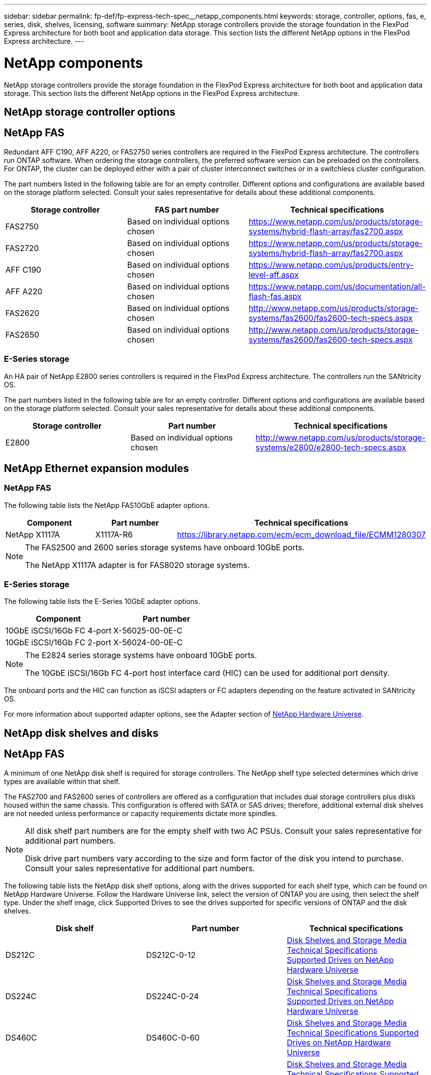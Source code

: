 ---
sidebar: sidebar
permalink: fp-def/fp-express-tech-spec__netapp_components.html
keywords: storage, controller, options, fas, e, series, disk, shelves, licensing, software
summary: NetApp storage controllers provide the storage foundation in the FlexPod Express architecture for both boot and application data storage. This section lists the different NetApp options in the FlexPod Express architecture.
---

= NetApp components
:hardbreaks:
:nofooter:
:icons: font
:linkattrs:
:imagesdir: ./../media/

//
// This file was created with NDAC Version 2.0 (August 17, 2020)
//
// 2021-05-20 13:19:48.611190
//


NetApp storage controllers provide the storage foundation in the FlexPod Express architecture for both boot and application data storage. This section lists the different NetApp options in the FlexPod Express architecture.

== NetApp storage controller options

== NetApp FAS

Redundant AFF C190, AFF A220, or FAS2750 series controllers are required in the FlexPod Express architecture. The controllers run ONTAP software. When ordering the storage controllers, the preferred software version can be preloaded on the controllers. For ONTAP, the cluster can be deployed either with a pair of cluster interconnect switches or in a switchless cluster configuration.

The part numbers listed in the following table are for an empty controller. Different options and configurations are available based on the storage platform selected. Consult your sales representative for details about these additional components.

|===
|Storage controller |FAS part number |Technical specifications

|FAS2750
|Based on individual options chosen
|
https://www.netapp.com/us/products/storage-systems/hybrid-flash-array/fas2700.aspx
|FAS2720
|Based on individual options chosen
|
https://www.netapp.com/us/products/storage-systems/hybrid-flash-array/fas2700.aspx
|AFF C190
|Based on individual options chosen
|
https://www.netapp.com/us/products/entry-level-aff.aspx
|AFF A220
|Based on individual options chosen
|
https://www.netapp.com/us/documentation/all-flash-fas.aspx
|FAS2620
|Based on individual options chosen
|
http://www.netapp.com/us/products/storage-systems/fas2600/fas2600-tech-specs.aspx
|FAS2650
|Based on individual options chosen
|
http://www.netapp.com/us/products/storage-systems/fas2600/fas2600-tech-specs.aspx
|===

=== E-Series storage

An HA pair of NetApp E2800 series controllers is required in the FlexPod Express architecture. The controllers run the SANtricity OS.

The part numbers listed in the following table are for an empty controller. Different options and configurations are available based on the storage platform selected. Consult your sales representative for details about these additional components.

|===
|Storage controller |Part number |Technical specifications

|E2800
|Based on individual options chosen
|
http://www.netapp.com/us/products/storage-systems/e2800/e2800-tech-specs.aspx
|===

== NetApp Ethernet expansion modules

=== NetApp FAS

The following table lists the NetApp FAS10GbE adapter options.

|===
|Component |Part number |Technical specifications

|NetApp X1117A
|X1117A-R6
|
https://library.netapp.com/ecm/ecm_download_file/ECMM1280307
|===

[NOTE]
====
The FAS2500 and 2600 series storage systems have onboard 10GbE ports.

The NetApp X1117A adapter is for FAS8020 storage systems.
====

=== E-Series storage

The following table lists the E-Series 10GbE adapter options.

|===
|Component |Part number

|10GbE iSCSI/16Gb FC 4-port
|X-56025-00-0E-C
|10GbE iSCSI/16Gb FC 2-port
|X-56024-00-0E-C
|===

[NOTE]
====
The E2824 series storage systems have onboard 10GbE ports.

The 10GbE iSCSI/16Gb FC 4-port host interface card (HIC) can be used for additional port density.
====

The onboard ports and the HIC can function as iSCSI adapters or FC adapters depending on the feature activated in SANtricity OS.

For more information about supported adapter options, see the Adapter section of https://hwu.netapp.com/Adapter/Index[NetApp Hardware Universe^].

== NetApp disk shelves and disks

== NetApp FAS

A minimum of one NetApp disk shelf is required for storage controllers. The NetApp shelf type selected determines which drive types are available within that shelf.

The FAS2700 and FAS2600 series of controllers are offered as a configuration that includes dual storage controllers plus disks housed within the same chassis. This configuration is offered with SATA or SAS drives; therefore, additional external disk shelves are not needed unless performance or capacity requirements dictate more spindles.

[NOTE]
====
All disk shelf part numbers are for the empty shelf with two AC PSUs. Consult your sales representative for additional part numbers.

Disk drive part numbers vary according to the size and form factor of the disk you intend to purchase. Consult your sales representative for additional part numbers.
====

The following table lists the NetApp disk shelf options, along with the drives supported for each shelf type, which can be found on NetApp Hardware Universe. Follow the Hardware Universe link, select the version of ONTAP you are using, then select the shelf type. Under the shelf image, click Supported Drives to see the drives supported for specific versions of ONTAP and the disk shelves.

|===
|Disk shelf |Part number |Technical specifications

|DS212C
|DS212C-0-12
|
link:http://www.netapp.com/us/products/storage-systems/disk-shelves-and-storage-media/disk-shelves-tech-specs.aspx[Disk Shelves and Storage Media Technical Specifications
Supported Drives on NetApp Hardware Universe]
|DS224C
|DS224C-0-24
|
link:http://www.netapp.com/us/products/storage-systems/disk-shelves-and-storage-media/disk-shelves-tech-specs.aspx[Disk Shelves and Storage Media Technical Specifications
Supported Drives on NetApp Hardware Universe]
|DS460C
|DS460C-0-60
|
link:http://www.netapp.com/us/products/storage-systems/disk-shelves-and-storage-media/disk-shelves-tech-specs.aspx[Disk Shelves and Storage Media Technical Specifications Supported Drives on NetApp Hardware Universe]
|DS2246
|X559A-R6
|
link:http://www.netapp.com/us/products/storage-systems/disk-shelves-and-storage-media/disk-shelves-tech-specs.aspx[Disk Shelves and Storage Media Technical Specifications Supported Drives on NetApp Hardware Universe]
|DS4246
|X24M-R6
|
link:http://www.netapp.com/us/products/storage-systems/disk-shelves-and-storage-media/disk-shelves-tech-specs.aspx[Disk Shelves and Storage Media Technical Specifications Supported Drives on NetApp Hardware Universe]
|DS4486

|DS4486-144TB-R5-C

|
link:http://www.netapp.com/us/products/storage-systems/disk-shelves-and-storage-media/disk-shelves-tech-specs.aspx[Disk Shelves and Storage Media Technical Specifications Supported Drives on NetApp Hardware Universe]

|===

=== E-Series storage

A minimum of one NetApp disk shelf is required for storage controllers that do not house any drives in their chassis. The NetApp shelf type selected determines which drive types are available within that shelf.

The E2800 series of controllers are offered as a configuration that includes dual storage controllers plus disks housed within a supported disk shelf. This configuration is offered with SSD or SAS drives.

[NOTE]
Disk drive part numbers vary according to the size and form factor of the disk you intend to purchase. Consult your sales representative for additional part numbers.

The following table lists the NetApp disk shelf options and the drives supported for each shelf type, which can be found on NetApp Hardware Universe. Follow the Hardware Universe link, select the version of ONTAP you are using, then select the shelf type. Under the shelf image, click Supported Drives to see the drives supported for specific versions of ONTAP and the disk shelves.

|===
|Disk shelf |Part number |Technical specifications

|DE460C
|E-X5730A-DM-0E-C
|
link:http://www.netapp.com/us/products/storage-systems/e2800/e2800-tech-specs.aspx[Disk Shelves Technical Specifications Supported Drives on NetApp Hardware Universe]
|DE224C
|E-X5721A-DM-0E-C
|
link:http://www.netapp.com/us/products/storage-systems/e2800/e2800-tech-specs.aspx[Disk Shelves Technical Specifications Supported Drives on NetApp Hardware Universe]
|DE212C
|E-X5723A-DM-0E-C
|
link:https://hwu.netapp.com/Shelves/Index?osTypeId=2357027[Disk Shelves Technical Specifications Supported Drives on NetApp Hardware Universe]
|===

== NetApp software licensing options

=== NetApp FAS

The following table lists the NetApp FAS software licensing options.

|===
|NetApp Software Licensing |Part Number |Technical Specifications

|Base cluster license
2+|Consult your NetApp sales team for more licensing information.
|===

=== E-Series storage

The following table lists the E-Series software licensing options.

|===
|NetApp software licensing |Part number |Technical specifications

|Standard features
2.2+|Consult your NetApp sales team for more licensing information.
|Premium features
|===

== NetApp Support licensing options

SupportEdge Premium licenses are required, and the part numbers for those licenses vary based on the options selected in the FlexPod Express design.

=== NetApp FAS

The following table lists the NetApp support licensing options for NetApp FAS.

|===
|NetApp Support licensing |Part number |Technical specifications

|SupportEdge Premium4 hours onsite; months: 36
|CS-O2-4HR
|
link:http://www.netapp.com/us/support/supportedge.html[http://www.netapp.com/us/support/supportedge.html]
|===

=== E-Series storage

The following table lists the NetApp support licensing options for E-Series storage.

|===
|NetApp Support licensing |Part number |Technical specifications

|Hardware support Premium 4 hours onsite; months: 36
|SVC-O2-4HR-E
.3+|
link:http://www.netapp.com/us/support/supportedge.html[http://www.netapp.com/us/support/supportedge.html]
|Software support
|SW-SSP-O2-4HR-E
|Initial installation
|SVC-INST-O2-4HR-E
|===

